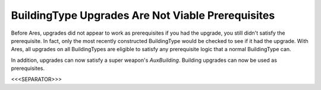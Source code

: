 BuildingType Upgrades Are Not Viable Prerequisites
``````````````````````````````````````````````````

Before Ares, upgrades did not appear to work as prerequisites if you
had the upgrade, you still didn't satisfy the prerequisite. In fact,
only the most recently constructed BuildingType would be checked to
see if it had the upgrade. With Ares, all upgrades on all
BuildingTypes are eligible to satisfy any prerequisite logic that a
normal BuildingType can.

In addition, upgrades can now satisfy a super weapon's `AuxBuilding`.
Building upgrades can now be used as prerequisites.

.. versionadded:: 0.1



<<<SEPARATOR>>>

